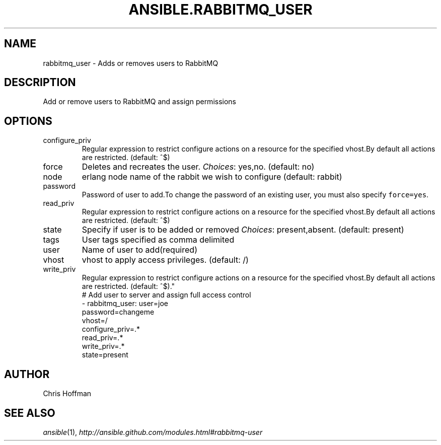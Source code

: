 .TH ANSIBLE.RABBITMQ_USER 3 "2013-10-08" "1.3.3" "ANSIBLE MODULES"
." generated from library/messaging/rabbitmq_user
.SH NAME
rabbitmq_user \- Adds or removes users to RabbitMQ
." ------ DESCRIPTION
.SH DESCRIPTION
.PP
Add or remove users to RabbitMQ and assign permissions 
." ------ OPTIONS
."
."
.SH OPTIONS
   
.IP configure_priv
Regular expression to restrict configure actions on a resource for the specified vhost.By default all actions are restricted. (default: ^$)   
.IP force
Deletes and recreates the user.
.IR Choices :
yes,no. (default: no)   
.IP node
erlang node name of the rabbit we wish to configure (default: rabbit)   
.IP password
Password of user to add.To change the password of an existing user, you must also specify \fCforce=yes\fR.   
.IP read_priv
Regular expression to restrict configure actions on a resource for the specified vhost.By default all actions are restricted. (default: ^$)   
.IP state
Specify if user is to be added or removed
.IR Choices :
present,absent. (default: present)   
.IP tags
User tags specified as comma delimited   
.IP user
Name of user to add(required)   
.IP vhost
vhost to apply access privileges. (default: /)   
.IP write_priv
Regular expression to restrict configure actions on a resource for the specified vhost.By default all actions are restricted. (default: ^$)."
."
." ------ NOTES
."
."
." ------ EXAMPLES
." ------ PLAINEXAMPLES
.nf
# Add user to server and assign full access control
- rabbitmq_user: user=joe
                 password=changeme
                 vhost=/
                 configure_priv=.*
                 read_priv=.*
                 write_priv=.*
                 state=present

.fi

." ------- AUTHOR
.SH AUTHOR
Chris Hoffman
.SH SEE ALSO
.IR ansible (1),
.I http://ansible.github.com/modules.html#rabbitmq-user